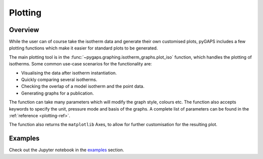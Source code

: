.. _plotting-manual:

Plotting
========

.. _plotting-manual-general:

Overview
--------

While the user can of course take the isotherm data and generate their own
customised plots, pyGAPS includes a few plotting functions which make it easier
for standard plots to be generated.

The main plotting tool is in the
:func:`~pygaps.graphing.isotherm_graphs.plot_iso` function, which handles the
plotting of isotherms. Some common use-case scenarios for the functionality are:

- Visualising the data after isotherm instantiation.
- Quickly comparing several isotherms.
- Checking the overlap of a model isotherm and the point data.
- Generating graphs for a publication.

The function can take many parameters which will modify the graph style, colours
etc. The function also accepts keywords to specify the unit, pressure mode and
basis of the graphs. A complete list of parameters can be found in the
:ref:`reference <plotting-ref>`.

The function also returns the ``matplotlib`` Axes, to allow for further
customisation for the resulting plot.


.. _plotting-manual-examples:

Examples
--------

Check out the Jupyter notebook in the `examples <../examples/plotting.ipynb>`_ section.
